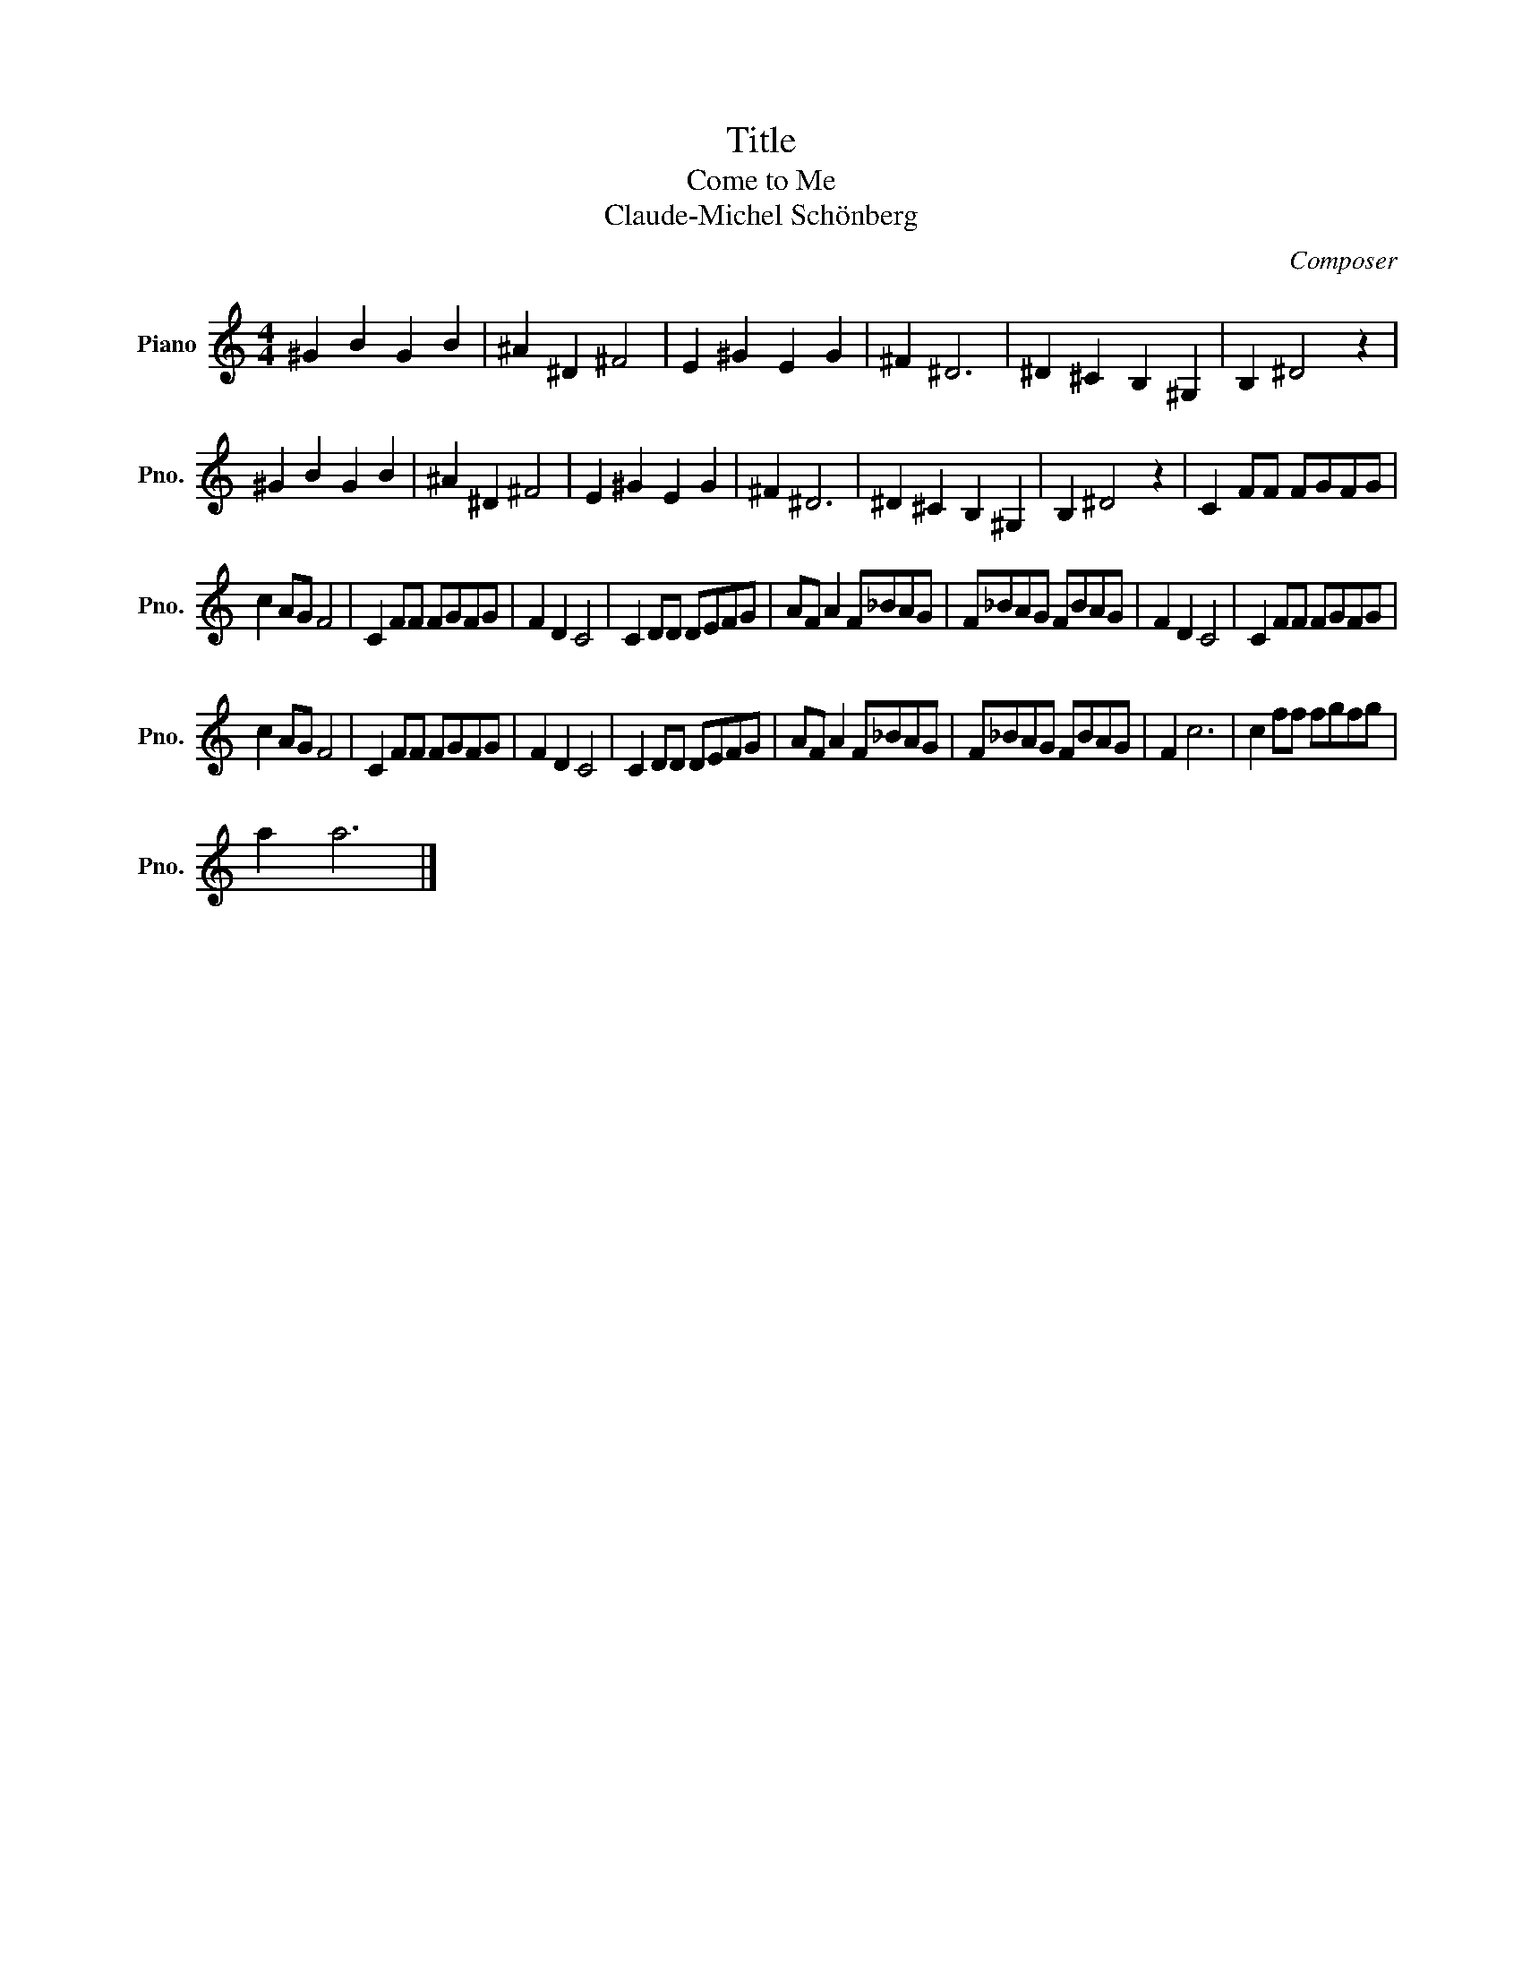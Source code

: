 X:1
T:Title
T:Come to Me
T:Claude-Michel Schönberg
C:Composer
L:1/8
M:4/4
K:C
V:1 treble nm="Piano" snm="Pno."
V:1
 ^G2 B2 G2 B2 | ^A2 ^D2 ^F4 | E2 ^G2 E2 G2 | ^F2 ^D6 | ^D2 ^C2 B,2 ^G,2 | B,2 ^D4 z2 | %6
 ^G2 B2 G2 B2 | ^A2 ^D2 ^F4 | E2 ^G2 E2 G2 | ^F2 ^D6 | ^D2 ^C2 B,2 ^G,2 | B,2 ^D4 z2 | C2 FF FGFG | %13
 c2 AG F4 | C2 FF FGFG | F2 D2 C4 | C2 DD DEFG | AF A2 F_BAG | F_BAG FBAG | F2 D2 C4 | C2 FF FGFG | %21
 c2 AG F4 | C2 FF FGFG | F2 D2 C4 | C2 DD DEFG | AF A2 F_BAG | F_BAG FBAG | F2 c6 | c2 ff fgfg | %29
 a2 a6 |] %30

